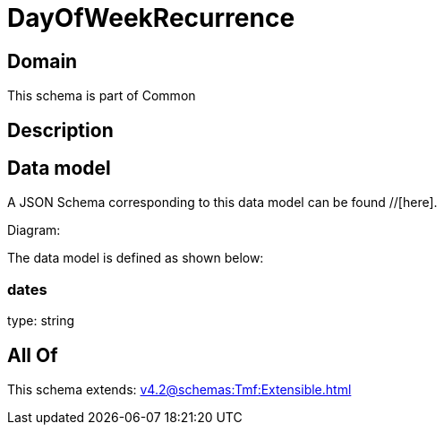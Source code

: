 = DayOfWeekRecurrence

[#domain]
== Domain

This schema is part of Common

[#description]
== Description



[#data_model]
== Data model

A JSON Schema corresponding to this data model can be found //[here].

Diagram:


The data model is defined as shown below:


=== dates
type: string


[#all_of]
== All Of

This schema extends: xref:v4.2@schemas:Tmf:Extensible.adoc[]
